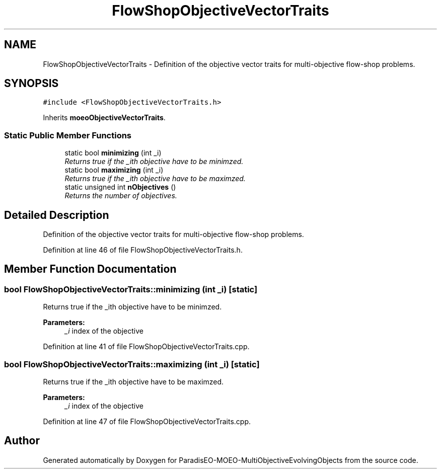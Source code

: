 .TH "FlowShopObjectiveVectorTraits" 3 "13 Mar 2008" "Version 1.1" "ParadisEO-MOEO-MultiObjectiveEvolvingObjects" \" -*- nroff -*-
.ad l
.nh
.SH NAME
FlowShopObjectiveVectorTraits \- Definition of the objective vector traits for multi-objective flow-shop problems.  

.PP
.SH SYNOPSIS
.br
.PP
\fC#include <FlowShopObjectiveVectorTraits.h>\fP
.PP
Inherits \fBmoeoObjectiveVectorTraits\fP.
.PP
.SS "Static Public Member Functions"

.in +1c
.ti -1c
.RI "static bool \fBminimizing\fP (int _i)"
.br
.RI "\fIReturns true if the _ith objective have to be minimzed. \fP"
.ti -1c
.RI "static bool \fBmaximizing\fP (int _i)"
.br
.RI "\fIReturns true if the _ith objective have to be maximzed. \fP"
.ti -1c
.RI "static unsigned int \fBnObjectives\fP ()"
.br
.RI "\fIReturns the number of objectives. \fP"
.in -1c
.SH "Detailed Description"
.PP 
Definition of the objective vector traits for multi-objective flow-shop problems. 
.PP
Definition at line 46 of file FlowShopObjectiveVectorTraits.h.
.SH "Member Function Documentation"
.PP 
.SS "bool FlowShopObjectiveVectorTraits::minimizing (int _i)\fC [static]\fP"
.PP
Returns true if the _ith objective have to be minimzed. 
.PP
\fBParameters:\fP
.RS 4
\fI_i\fP index of the objective 
.RE
.PP

.PP
Definition at line 41 of file FlowShopObjectiveVectorTraits.cpp.
.SS "bool FlowShopObjectiveVectorTraits::maximizing (int _i)\fC [static]\fP"
.PP
Returns true if the _ith objective have to be maximzed. 
.PP
\fBParameters:\fP
.RS 4
\fI_i\fP index of the objective 
.RE
.PP

.PP
Definition at line 47 of file FlowShopObjectiveVectorTraits.cpp.

.SH "Author"
.PP 
Generated automatically by Doxygen for ParadisEO-MOEO-MultiObjectiveEvolvingObjects from the source code.

